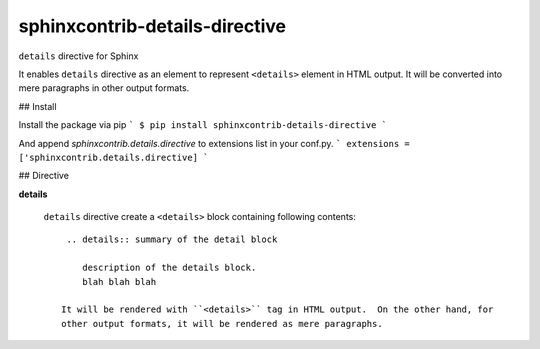 ===============================
sphinxcontrib-details-directive
===============================

``details`` directive for Sphinx

It enables ``details`` directive as an element to represent ``<details>`` element in HTML output.
It will be converted into mere paragraphs in other output formats.

## Install

Install the package via pip
```
$ pip install sphinxcontrib-details-directive
```

And append `sphinxcontrib.details.directive` to extensions list in your conf.py.
```
extensions = ['sphinxcontrib.details.directive]
```

## Directive

**details**

  ``details`` directive create a ``<details>`` block containing following contents::

    .. details:: summary of the detail block

       description of the details block.
       blah blah blah

   It will be rendered with ``<details>`` tag in HTML output.  On the other hand, for
   other output formats, it will be rendered as mere paragraphs.
